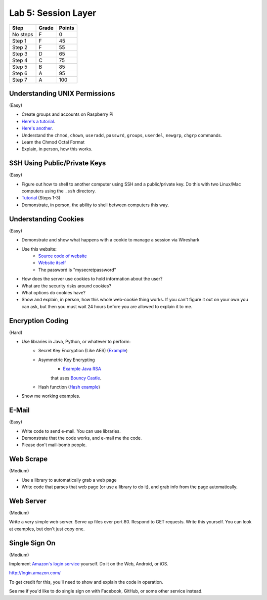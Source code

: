 Lab 5: Session Layer
--------------------

========  ===== ======
Step      Grade Points
========  ===== ======
No steps  F     0
Step 1    F     45
Step 2    F     55
Step 3    D     65
Step 4    C     75
Step 5    B     85
Step 6    A     95
Step 7    A     100
========  ===== ======

Understanding UNIX Permissions
^^^^^^^^^^^^^^^^^^^^^^^^^^^^^^

(Easy)

* Create groups and accounts on Raspberry Pi
* `Here's a tutorial <https://www.tutorialspoint.com/unix/unix-user-administration.htm>`_.
* `Here's another <https://www.linode.com/docs/tools-reference/linux-users-and-groups>`_.
* Understand the ``chmod``, ``chown``, ``useradd``, ``passwrd``, ``groups``, ``userdel``, ``newgrp``, ``chgrp`` commands.
* Learn the Chmod Octal Format
* Explain, in person, how this works.

SSH Using Public/Private Keys
^^^^^^^^^^^^^^^^^^^^^^^^^^^^^

(Easy)

* Figure out how to shell to another computer using SSH and a public/private key. Do this
  with two Linux/Mac computers using the ``.ssh`` directory.
* `Tutorial <https://www.digitalocean.com/community/tutorials/how-to-set-up-ssh-keys--2>`_ (Steps 1-3)
* Demonstrate, in person, the ability to shell between computers this way.

Understanding Cookies
^^^^^^^^^^^^^^^^^^^^^

(Easy)

* Demonstrate and show what happens with a cookie to manage a session via Wireshark
* Use this website:
    * `Source code of website <http://webdev.training/index.php?chapter=login_management>`_
    * `Website itself <http://webdev.training/chapters/login_management/v2/main.php>`_
    * The password is "mysecretpassword"
* How does the server use cookies to hold information about the user?
* What are the security risks around cookies?
* What options do cookies have?
* Show and explain, in person, how this whole web-cookie thing works.
  If you can't figure it out on your
  own you can ask, but then you must wait 24 hours before you are allowed to
  explain it to me.

Encryption Coding
^^^^^^^^^^^^^^^^^

(Hard)

* Use libraries in Java, Python, or whatever to perform:
    * Secret Key Encryption (Like AES)
      (`Example <http://www.quickprogrammingtips.com/java/how-to-encrypt-and-decrypt-data-in-java-using-aes-algorithm.html>`_)
    * Asymmetric Key Encrypting
        * `Example Java RSA <http://www.mysamplecode.com/2011/08/rsa-encryption-decryption-using-bouncy.html>`_
        that uses `Bouncy Castle <https://www.bouncycastle.org/java.html>`_.
    * Hash function (`Hash example <http://stackoverflow.com/questions/3103652/hash-string-via-sha-256-in-java>`_)
* Show me working examples.

E-Mail
^^^^^^

(Easy)

* Write code to send e-mail. You can use libraries.
* Demonstrate that the code works, and e-mail me the code.
* Please don't mail-bomb people.

Web Scrape
^^^^^^^^^^

(Medium)

* Use a library to automatically grab a web page
* Write code that parses that web page (or use a library to do it), and grab
  info from the page automatically.

Web Server
^^^^^^^^^^

(Medium)

Write a very simple web server. Serve up files over port 80. Respond to GET
requests. Write this yourself. You can look at examples, but don't just copy
one.

Single Sign On
^^^^^^^^^^^^^^

(Medium)

Implement `Amazon's login service <http://login.amazon.com/>`_ yourself.
Do it on the Web, Android, or iOS.

http://login.amazon.com/

To get credit for this, you'll need to show and explain the code in operation.

See me if you'd like to do single sign on with Facebook, GitHub, or some other
service instead.
